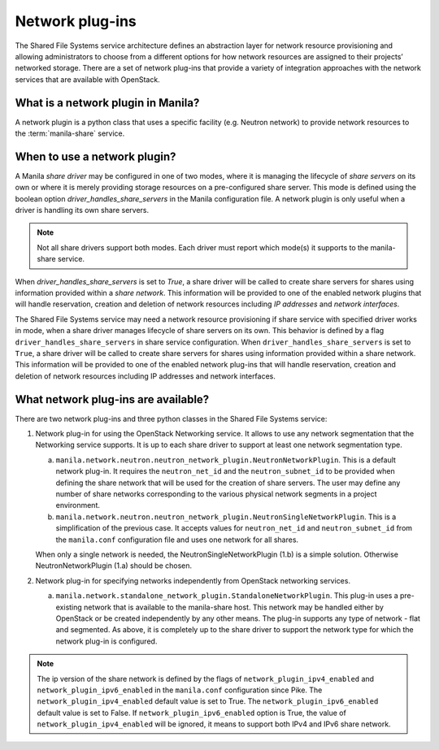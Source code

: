 .. _shared_file_systems_network_plugins:

================
Network plug-ins
================

The Shared File Systems service architecture defines an abstraction layer for
network resource provisioning and allowing administrators to choose from a
different options for how network resources are assigned to their projects’
networked storage. There are a set of network plug-ins that provide a variety
of integration approaches with the network services that are available with
OpenStack.

What is a network plugin in Manila?
-----------------------------------

A network plugin is a python class that uses a specific facility (e.g.
Neutron network) to provide network resources to the
:term:`manila-share` service.

When to use a network plugin?
-----------------------------

A Manila `share driver` may be configured in one of two modes, where it is
managing the lifecycle of `share servers` on its own or where it is merely
providing storage resources on a pre-configured share server. This mode
is defined using the boolean option `driver_handles_share_servers` in the
Manila configuration file. A network plugin is only useful when a driver is
handling its own share servers.

.. note::

    Not all share drivers support both modes. Each driver must report which
    mode(s) it supports to the manila-share service.

When `driver_handles_share_servers` is set to `True`, a share driver will be
called to create share servers for shares using information provided within a
`share network`. This information will be provided to one of the enabled
network plugins that will handle reservation, creation and deletion of
network resources including `IP addresses` and `network interfaces`.

The Shared File Systems service may need a network resource provisioning if
share service with specified driver works in mode, when a share driver manages
lifecycle of share servers on its own. This behavior is defined by a flag
``driver_handles_share_servers`` in share service configuration.  When
``driver_handles_share_servers`` is set to ``True``, a share driver will be
called to create share servers for shares using information provided within a
share network. This information will be provided to one of the enabled network
plug-ins that will handle reservation, creation and deletion of network
resources including IP addresses and network interfaces.

What network plug-ins are available?
------------------------------------

There are two network plug-ins and three python classes in the
Shared File Systems service:

#. Network plug-in for using the OpenStack Networking service. It allows to use
   any network segmentation that the Networking service supports. It is up to
   each share driver to support at least one network segmentation type.

   a) ``manila.network.neutron.neutron_network_plugin.NeutronNetworkPlugin``.
      This is a default network plug-in. It requires the ``neutron_net_id`` and
      the ``neutron_subnet_id`` to be provided when defining the share network
      that will be used for the creation of share servers. The user may define
      any number of share networks corresponding to the various physical
      network segments in a project environment.

   b) ``manila.network.neutron.neutron_network_plugin.NeutronSingleNetworkPlugin``.
      This is a simplification of the previous case. It accepts values for
      ``neutron_net_id`` and ``neutron_subnet_id`` from the ``manila.conf``
      configuration file and uses one network for all shares.

   When only a single network is needed, the NeutronSingleNetworkPlugin (1.b)
   is a simple solution. Otherwise NeutronNetworkPlugin (1.a) should be chosen.

#. Network plug-in for specifying networks independently from OpenStack
   networking services.

   a) ``manila.network.standalone_network_plugin.StandaloneNetworkPlugin``.
      This plug-in uses a pre-existing network that is available to the
      manila-share host. This network may be handled either by OpenStack or be
      created independently by any other means. The plug-in supports any type
      of network - flat and segmented. As above, it is completely up to the
      share driver to support the network type for which the network plug-in is
      configured.

.. note::

    The ip version of the share network is defined by the flags of
    ``network_plugin_ipv4_enabled`` and ``network_plugin_ipv6_enabled`` in the
    ``manila.conf`` configuration since Pike. The ``network_plugin_ipv4_enabled``
    default value is set to True. The ``network_plugin_ipv6_enabled`` default value is
    set to False. If ``network_plugin_ipv6_enabled`` option is True, the value of
    ``network_plugin_ipv4_enabled`` will be ignored, it means to support both IPv4 and
    IPv6 share network.
